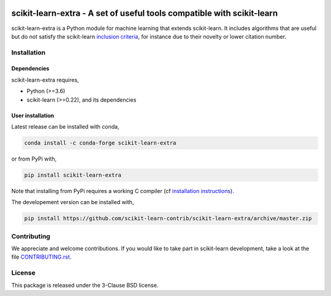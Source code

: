.. -*- mode: rst -*-

|PyPi|_ |Azure|_ |Codecov|_ |CircleCI|_ |ReadTheDocs|_

.. |PyPi| image:: https://badge.fury.io/py/scikit-learn-extra.svg
.. _PyPi: https://badge.fury.io/py/scikit-learn-extra

.. |Azure| image:: https://dev.azure.com/scikit-learn-extra/scikit-learn-extra/_apis/build/status/scikit-learn-contrib.scikit-learn-extra?branchName=master
.. _Azure: https://dev.azure.com/scikit-learn-extra/scikit-learn-extra/_build/latest?definitionId=1&branchName=master

.. |Codecov| image:: https://codecov.io/gh/scikit-learn-contrib/project-template/branch/master/graph/badge.svg
.. _Codecov: https://codecov.io/gh/scikit-learn-contrib/scikit-learn-extra

.. |CircleCI| image:: https://circleci.com/gh/scikit-learn-contrib/scikit-learn-extra.svg?style=shield&circle-token=:circle-token
.. _CircleCI: https://circleci.com/gh/scikit-learn-contrib/scikit-learn-extra/tree/master

.. |ReadTheDocs| image:: https://readthedocs.org/projects/scikit-learn-extra/badge/?version=latest
.. _ReadTheDocs: https://sklearn-template.readthedocs.io/en/latest/?badge=latest

scikit-learn-extra - A set of useful tools compatible with scikit-learn
=======================================================================

.. _scikit-learn: https://scikit-learn.org

scikit-learn-extra is a Python module for machine learning that extends scikit-learn. It includes algorithms that are useful but do not satisfy the scikit-learn `inclusion criteria <https://scikit-learn.org/stable/faq.html#what-are-the-inclusion-criteria-for-new-algorithms>`_, for instance due to their novelty or lower citation number.

Installation
------------

Dependencies
^^^^^^^^^^^^

scikit-learn-extra requires,
 
- Python (>=3.6)
- scikit-learn (>=0.22), and its dependencies


User installation
^^^^^^^^^^^^^^^^^

Latest release can be installed with conda,

.. code::

   conda install -c conda-forge scikit-learn-extra

or from PyPi with,

.. code::
   
   pip install scikit-learn-extra

Note that installing from PyPi requires a working C compiler (cf `installation
instructions
<https://scikit-learn.org/dev/developers/advanced_installation.html#platform-specific-instructions>`_).
   
The developement version can be installed with,

.. code::

    pip install https://github.com/scikit-learn-contrib/scikit-learn-extra/archive/master.zip

Contributing
-------------
We appreciate and welcome contributions. If you would like to take part in scikit-learn development, take a look at the file `CONTRIBUTING.rst`_.

.. _CONTRIBUTING.rst : https://github.com/scikit-learn-contrib/scikit-learn-extra/blob/master/CONTRIBUTING.rst
License
-------

This package is released under the 3-Clause BSD license.

